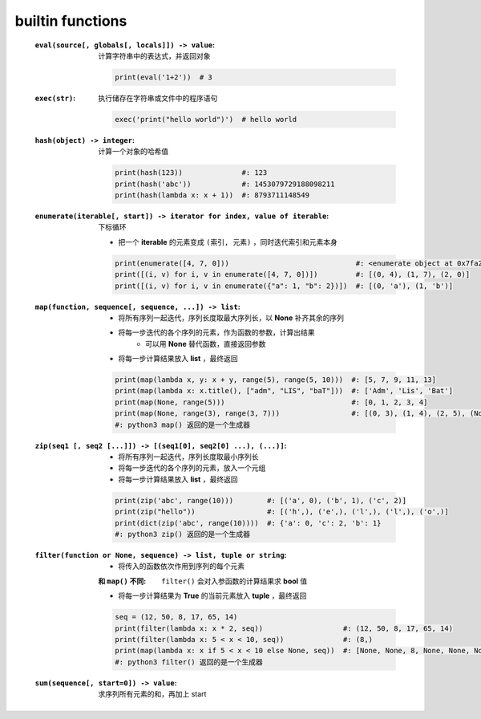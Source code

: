 builtin functions
==================
    :``eval(source[, globals[, locals]]) -> value``: 计算字符串中的表达式，并返回对象

        .. code-block:: python

            print(eval('1+2'))  # 3
    :``exec(str)``: 执行储存在字符串或文件中的程序语句

        .. code-block:: python

            exec('print("hello world")')  # hello world
    :``hash(object) -> integer``: 计算一个对象的哈希值

        .. code-block:: python

            print(hash(123))              #: 123
            print(hash('abc'))            #: 1453079729188098211
            print(hash(lambda x: x + 1))  #: 8793711148549
    :``enumerate(iterable[, start]) -> iterator for index, value of iterable``: 下标循环

        - 把一个 **iterable** 的元素变成 ``(索引, 元素)`` ，同时迭代索引和元素本身
        .. code-block:: python

            print(enumerate([4, 7, 0]))                              #: <enumerate object at 0x7fa2d6bf7b90>
            print([(i, v) for i, v in enumerate([4, 7, 0])])         #: [(0, 4), (1, 7), (2, 0)]
            print([(i, v) for i, v in enumerate({"a": 1, "b": 2})])  #: [(0, 'a'), (1, 'b')]
    :``map(function, sequence[, sequence, ...]) -> list``:
        - 将所有序列一起迭代，序列长度取最大序列长，以 **None** 补齐其余的序列
        - 将每一步迭代的各个序列的元素，作为函数的参数，计算出结果
            - 可以用 **None** 替代函数，直接返回参数
        - 将每一步计算结果放入 **list** ，最终返回
        .. code-block:: python

            print(map(lambda x, y: x + y, range(5), range(5, 10)))  #: [5, 7, 9, 11, 13]
            print(map(lambda x: x.title(), ["adm", "LIS", "baT"]))  #: ['Adm', 'Lis', 'Bat']
            print(map(None, range(5)))                              #: [0, 1, 2, 3, 4]
            print(map(None, range(3), range(3, 7)))                 #: [(0, 3), (1, 4), (2, 5), (None, 6)]
            #: python3 map() 返回的是一个生成器
    :``zip(seq1 [, seq2 [...]]) -> [(seq1[0], seq2[0] ...), (...)]``:
        - 将所有序列一起迭代，序列长度取最小序列长
        - 将每一步迭代的各个序列的元素，放入一个元组
        - 将每一步计算结果放入 **list** ，最终返回
        .. code-block:: python

            print(zip('abc', range(10)))        #: [('a', 0), ('b', 1), ('c', 2)]
            print(zip("hello"))                 #: [('h',), ('e',), ('l',), ('l',), ('o',)]
            print(dict(zip('abc', range(10))))  #: {'a': 0, 'c': 2, 'b': 1}
            #: python3 zip() 返回的是一个生成器
    :``filter(function or None, sequence) -> list, tuple or string``:
        - 将传入的函数依次作用到序列的每个元素
        :和 ``map()`` 不同: ``filter()`` 会对入参函数的计算结果求 **bool** 值
        - 将每一步计算结果为 **True** 的当前元素放入 **tuple** ，最终返回
        .. code-block:: python

            seq = (12, 50, 8, 17, 65, 14)
            print(filter(lambda x: x * 2, seq))                   #: (12, 50, 8, 17, 65, 14)
            print(filter(lambda x: 5 < x < 10, seq))              #: (8,)
            print(map(lambda x: x if 5 < x < 10 else None, seq))  #: [None, None, 8, None, None, None]
            #: python3 filter() 返回的是一个生成器
    :``sum(sequence[, start=0]) -> value``: 求序列所有元素的和，再加上 start

        .. code-block:: python
            l = [1, 3, 5, 7, 9]
            print(sum(l))       # 25
            print(sum(l, 10))   # 35
            print(sum([], 10))  # 10
